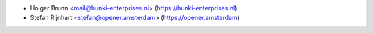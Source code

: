 * Holger Brunn <mail@hunki-enterprises.nl> (https://hunki-enterprises.nl)
* Stefan Rijnhart <stefan@opener.amsterdam> (https://opener.amsterdam)
